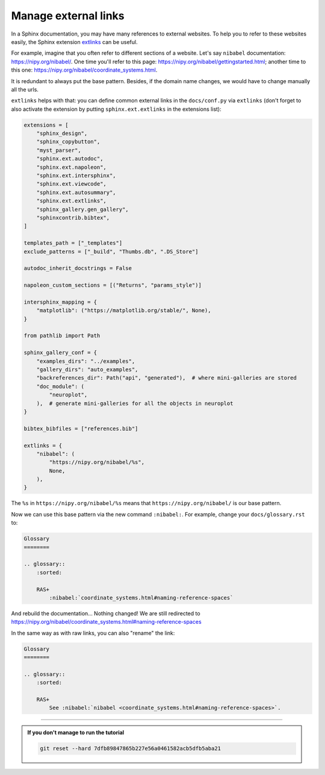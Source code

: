 Manage external links
=====================

In a Sphinx documentation, you may have many references to external websites. To help you to
refer to these websites easily, the Sphinx extension `extlinks <https://www.sphinx-doc.org/en/master/usage/extensions/extlinks.html>`_
can be useful.

For example, imagine that you often refer to different sections of a website. Let's say ``nibabel``
documentation: https://nipy.org/nibabel/. One time you'll refer to this page: https://nipy.org/nibabel/gettingstarted.html;
another time to this one: https://nipy.org/nibabel/coordinate_systems.html.

It is redundant to always put the base pattern. Besides, if the domain name changes, we would have to change
manually all the urls.

``extlinks`` helps with that: you can define common external links in the ``docs/conf.py`` via ``extlinks`` (don't forget to also activate the extension
by putting ``sphinx.ext.extlinks`` in the extensions list):

.. code-block:: rst

    extensions = [
        "sphinx_design",
        "sphinx_copybutton",
        "myst_parser",
        "sphinx.ext.autodoc",
        "sphinx.ext.napoleon",
        "sphinx.ext.intersphinx",
        "sphinx.ext.viewcode",
        "sphinx.ext.autosummary",
        "sphinx.ext.extlinks",
        "sphinx_gallery.gen_gallery",
        "sphinxcontrib.bibtex",
    ]

    templates_path = ["_templates"]
    exclude_patterns = ["_build", "Thumbs.db", ".DS_Store"]

    autodoc_inherit_docstrings = False

    napoleon_custom_sections = [("Returns", "params_style")]

    intersphinx_mapping = {
        "matplotlib": ("https://matplotlib.org/stable/", None),
    }

    from pathlib import Path

    sphinx_gallery_conf = {
        "examples_dirs": "../examples",
        "gallery_dirs": "auto_examples",
        "backreferences_dir": Path("api", "generated"),  # where mini-galleries are stored
        "doc_module": (
            "neuroplot",
        ),  # generate mini-galleries for all the objects in neuroplot
    }

    bibtex_bibfiles = ["references.bib"]

    extlinks = {
        "nibabel": (
            "https://nipy.org/nibabel/%s",
            None,
        ),
    }

The ``%s`` in ``https://nipy.org/nibabel/%s`` means that ``https://nipy.org/nibabel/`` is our base pattern.

Now we can use this base pattern via the new command ``:nibabel:``. For example, change your ``docs/glossary.rst`` to:

.. code-block:: rst

    Glossary
    ========

    .. glossary::
        :sorted:
        
        RAS+
            :nibabel:`coordinate_systems.html#naming-reference-spaces`

And rebuild the documentation... Nothing changed! We are still redirected to https://nipy.org/nibabel/coordinate_systems.html#naming-reference-spaces

In the same way as with raw links, you can also "rename" the link:

.. code-block:: rst

    Glossary
    ========

    .. glossary::
        :sorted:
        
        RAS+
            See :nibabel:`nibabel <coordinate_systems.html#naming-reference-spaces>`.

-----

.. admonition:: If you don't manage to run the tutorial
    :class: important

    .. code-block:: bash

        git reset --hard 7dfb89847865b227e56a0461582acb5dfb5aba21